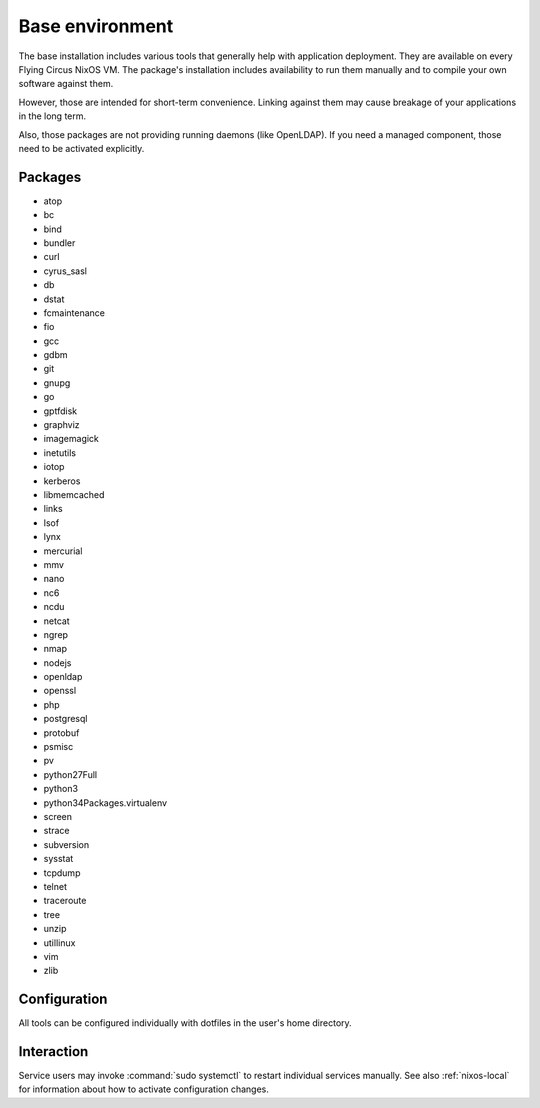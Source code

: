 .. _nixos-base:

Base environment
================

The base installation includes various tools that generally help with
application deployment. They are available on every Flying Circus NixOS VM.
The package's installation includes availability to run them manually and
to compile your own software against them.

However, those are intended for short-term convenience. Linking against them
may cause breakage of your applications in the long term.

Also, those packages are not providing running daemons (like OpenLDAP). If you
need a managed component, those need to be activated explicitly.

Packages
--------

* atop
* bc
* bind
* bundler
* curl
* cyrus_sasl
* db
* dstat
* fcmaintenance
* fio
* gcc
* gdbm
* git
* gnupg
* go
* gptfdisk
* graphviz
* imagemagick
* inetutils
* iotop
* kerberos
* libmemcached
* links
* lsof
* lynx
* mercurial
* mmv
* nano
* nc6
* ncdu
* netcat
* ngrep
* nmap
* nodejs
* openldap
* openssl
* php
* postgresql
* protobuf
* psmisc
* pv
* python27Full
* python3
* python34Packages.virtualenv
* screen
* strace
* subversion
* sysstat
* tcpdump
* telnet
* traceroute
* tree
* unzip
* utillinux
* vim
* zlib


Configuration
-------------

All tools can be configured individually with dotfiles in the user's home
directory.


Interaction
-----------

Service users may invoke :command:`sudo systemctl` to restart individual
services manually. See also :ref:`nixos-local` for information about how to activate configuration changes.


.. vim: set spell spelllang=en:
